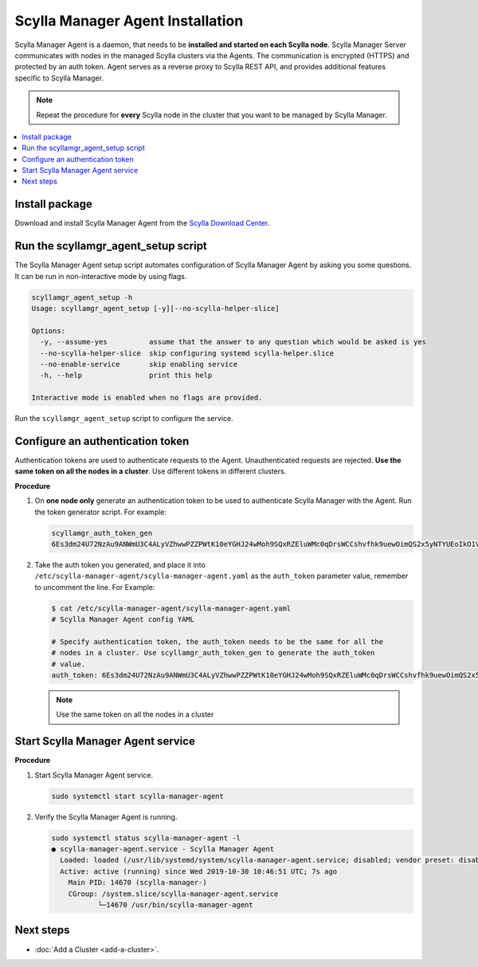 =================================
Scylla Manager Agent Installation
=================================

Scylla Manager Agent is a daemon, that needs to be **installed and started on each Scylla node**.
Scylla Manager Server communicates with nodes in the managed Scylla clusters via the Agents.
The communication is encrypted (HTTPS) and protected by an auth token.
Agent serves as a reverse proxy to Scylla REST API, and provides additional features specific to Scylla Manager.

.. note:: Repeat the procedure for **every** Scylla node in the cluster that you want to be managed by Scylla Manager.

.. contents::
   :depth: 2
   :local:

Install package
===============

Download and install Scylla Manager Agent from the `Scylla Download Center <https://www.scylladb.com/download/#manager>`_.

Run the scyllamgr_agent_setup script
====================================

The Scylla Manager Agent setup script automates configuration of Scylla Manager Agent by asking you some questions.
It can be run in non-interactive mode by using flags.

.. code-block:: none

   scyllamgr_agent_setup -h
   Usage: scyllamgr_agent_setup [-y][--no-scylla-helper-slice]

   Options:
     -y, --assume-yes          assume that the answer to any question which would be asked is yes
     --no-scylla-helper-slice  skip configuring systemd scylla-helper.slice
     --no-enable-service       skip enabling service
     -h, --help                print this help

   Interactive mode is enabled when no flags are provided.

Run the ``scyllamgr_agent_setup`` script to configure the service.

.. _configure-auth-token:

Configure an authentication token
=================================

Authentication tokens are used to authenticate requests to the Agent.
Unauthenticated requests are rejected.
**Use the same token on all the nodes in a cluster**. Use different tokens in different clusters.

**Procedure**

#. On **one node only** generate an authentication token to be used to authenticate Scylla Manager with the Agent.
   Run the token generator script. For example:

   .. code-block:: none

      scyllamgr_auth_token_gen
      6Es3dm24U72NzAu9ANWmU3C4ALyVZhwwPZZPWtK10eYGHJ24wMoh9SQxRZEluWMc0qDrsWCCshvfhk9uewOimQS2x5yNTYUEoIkO1VpSmTFu5fsFyoDgEkmNrCJpXtfM

#. Take the auth token you generated, and place it into ``/etc/scylla-manager-agent/scylla-manager-agent.yaml`` as the ``auth_token`` parameter value, remember to uncomment the line. For Example:

   .. code-block:: none

      $ cat /etc/scylla-manager-agent/scylla-manager-agent.yaml
      # Scylla Manager Agent config YAML

      # Specify authentication token, the auth_token needs to be the same for all the
      # nodes in a cluster. Use scyllamgr_auth_token_gen to generate the auth_token
      # value.
      auth_token: 6Es3dm24U72NzAu9ANWmU3C4ALyVZhwwPZZPWtK10eYGHJ24wMoh9SQxRZEluWMc0qDrsWCCshvfhk9uewOimQS2x5yNTYUEoIkO1VpSmTFu5fsFyoDgEkmNrCJpXtfM

   .. note:: Use the same token on all the nodes in a cluster

Start Scylla Manager Agent service
==================================

**Procedure**

#. Start Scylla Manager Agent service.

   .. code-block:: none

      sudo systemctl start scylla-manager-agent

#. Verify the Scylla Manager Agent is running.

   .. code-block:: none

      sudo systemctl status scylla-manager-agent -l
      ● scylla-manager-agent.service - Scylla Manager Agent
        Loaded: loaded (/usr/lib/systemd/system/scylla-manager-agent.service; disabled; vendor preset: disabled)
        Active: active (running) since Wed 2019-10-30 10:46:51 UTC; 7s ago
          Main PID: 14670 (scylla-manager-)
          CGroup: /system.slice/scylla-manager-agent.service
                 └─14670 /usr/bin/scylla-manager-agent

Next steps
==========

..
   TODO add link to backup configuration

* :doc:`Add a Cluster <add-a-cluster>`.

